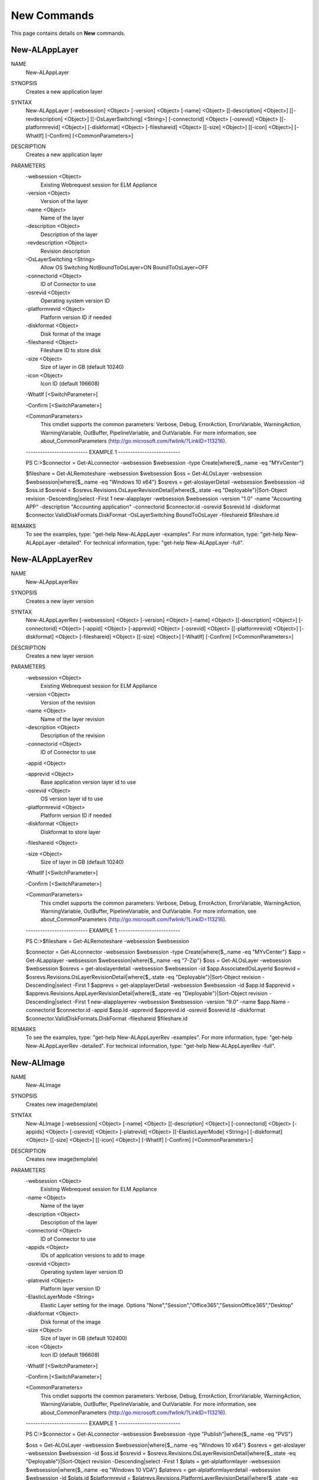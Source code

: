 ﻿New Commands
=========================

This page contains details on **New** commands.

New-ALAppLayer
-------------------------


NAME
    New-ALAppLayer
    
SYNOPSIS
    Creates a new application layer
    
    
SYNTAX
    New-ALAppLayer [-websession] <Object> [-version] <Object> [-name] <Object> [[-description] <Object>] [[-revdescription] <Object>] [[-OsLayerSwitching] <String>] [-connectorid] <Object> [-osrevid] <Object> [[-platformrevid] 
    <Object>] [-diskformat] <Object> [-fileshareid] <Object> [[-size] <Object>] [[-icon] <Object>] [-WhatIf] [-Confirm] [<CommonParameters>]
    
    
DESCRIPTION
    Creates a new application layer
    

PARAMETERS
    -websession <Object>
        Existing Webrequest session for ELM  Appliance
        
    -version <Object>
        Version of the layer
        
    -name <Object>
        Name of the layer
        
    -description <Object>
        Description of the layer
        
    -revdescription <Object>
        Revision description
        
    -OsLayerSwitching <String>
        Allow OS Switching NotBoundToOsLayer=ON BoundToOsLayer=OFF
        
    -connectorid <Object>
        ID of Connector to use
        
    -osrevid <Object>
        Operating system version ID
        
    -platformrevid <Object>
        Platform version ID if needed
        
    -diskformat <Object>
        Disk format of the image
        
    -fileshareid <Object>
        Fileshare ID to store disk
        
    -size <Object>
        Size of layer in GB (default 10240)
        
    -icon <Object>
        Icon ID (default 196608)
        
    -WhatIf [<SwitchParameter>]
        
    -Confirm [<SwitchParameter>]
        
    <CommonParameters>
        This cmdlet supports the common parameters: Verbose, Debug,
        ErrorAction, ErrorVariable, WarningAction, WarningVariable,
        OutBuffer, PipelineVariable, and OutVariable. For more information, see 
        about_CommonParameters (http://go.microsoft.com/fwlink/?LinkID=113216). 
    
    -------------------------- EXAMPLE 1 --------------------------
    
    PS C:\>$connector = Get-ALconnector -websession $websession -type Create|where{$_.name -eq "MYvCenter"}
    
    $fileshare = Get-ALRemoteshare -websession $websession
    $oss = Get-ALOsLayer -websession $websession|where{$_.name -eq "Windows 10 x64"}
    $osrevs = get-aloslayerDetail -websession $websession -id $oss.id
    $osrevid = $osrevs.Revisions.OsLayerRevisionDetail|where{$_.state -eq "Deployable"}|Sort-Object revision -Descending|select -First 1
    new-alapplayer -websession $websession -version "1.0" -name "Accounting APP" -description "Accounting application" -connectorid $connector.id -osrevid $osrevid.Id -diskformat $connector.ValidDiskFormats.DiskFormat 
    -OsLayerSwitching BoundToOsLayer -fileshareid $fileshare.id
    
    
    
    
REMARKS
    To see the examples, type: "get-help New-ALAppLayer -examples".
    For more information, type: "get-help New-ALAppLayer -detailed".
    For technical information, type: "get-help New-ALAppLayer -full".


New-ALAppLayerRev
-------------------------

NAME
    New-ALAppLayerRev
    
SYNOPSIS
    Creates a new layer version
    
    
SYNTAX
    New-ALAppLayerRev [-websession] <Object> [-version] <Object> [-name] <Object> [[-description] <Object>] [-connectorid] <Object> [-appid] <Object> [-apprevid] <Object> [-osrevid] <Object> [[-platformrevid] <Object>] 
    [-diskformat] <Object> [-fileshareid] <Object> [[-size] <Object>] [-WhatIf] [-Confirm] [<CommonParameters>]
    
    
DESCRIPTION
    Creates a new layer version
    

PARAMETERS
    -websession <Object>
        Existing Webrequest session for ELM  Appliance
        
    -version <Object>
        Version of the revision
        
    -name <Object>
        Name of the layer revision
        
    -description <Object>
        Description of the revision
        
    -connectorid <Object>
        ID of Connector to use
        
    -appid <Object>
        
    -apprevid <Object>
        Base application version layer id to use
        
    -osrevid <Object>
        OS version layer id to use
        
    -platformrevid <Object>
        Platform version ID if needed
        
    -diskformat <Object>
        Diskformat to store layer
        
    -fileshareid <Object>
        
    -size <Object>
        Size of layer in GB (default 10240)
        
    -WhatIf [<SwitchParameter>]
        
    -Confirm [<SwitchParameter>]
        
    <CommonParameters>
        This cmdlet supports the common parameters: Verbose, Debug,
        ErrorAction, ErrorVariable, WarningAction, WarningVariable,
        OutBuffer, PipelineVariable, and OutVariable. For more information, see 
        about_CommonParameters (http://go.microsoft.com/fwlink/?LinkID=113216). 
    
    -------------------------- EXAMPLE 1 --------------------------
    
    PS C:\>$fileshare = Get-ALRemoteshare -websession $websession
    
    $connector = Get-ALconnector -websession $websession -type Create|where{$_.name -eq "MYvCenter"}
    $app = Get-ALapplayer -websession $websession|where{$_.name -eq "7-Zip"}
    $oss = Get-ALOsLayer -websession $websession
    $osrevs = get-aloslayerdetail -websession $websession -id $app.AssociatedOsLayerId
    $osrevid = $osrevs.Revisions.OsLayerRevisionDetail|where{$_.state -eq "Deployable"}|Sort-Object revision -Descending|select -First 1
    $apprevs = get-alapplayerDetail -websession $websession -id $app.Id
    $apprevid = $apprevs.Revisions.AppLayerRevisionDetail|where{$_.state -eq "Deployable"}|Sort-Object revision -Descending|select -First 1
    new-alapplayerrev -websession $websession -version "9.0" -name $app.Name -connectorid $connector.id -appid $app.Id -apprevid $apprevid.id -osrevid $osrevid.Id -diskformat $connector.ValidDiskFormats.DiskFormat -fileshareid 
    $fileshare.id
    
    
    
    
REMARKS
    To see the examples, type: "get-help New-ALAppLayerRev -examples".
    For more information, type: "get-help New-ALAppLayerRev -detailed".
    For technical information, type: "get-help New-ALAppLayerRev -full".


New-ALImage
-------------------------

NAME
    New-ALImage
    
SYNOPSIS
    Creates new image(template)
    
    
SYNTAX
    New-ALImage [-websession] <Object> [-name] <Object> [[-description] <Object>] [-connectorid] <Object> [-appids] <Object> [-osrevid] <Object> [-platrevid] <Object> [[-ElasticLayerMode] <String>] [-diskformat] <Object> 
    [[-size] <Object>] [[-icon] <Object>] [-WhatIf] [-Confirm] [<CommonParameters>]
    
    
DESCRIPTION
    Creates new image(template)
    

PARAMETERS
    -websession <Object>
        Existing Webrequest session for ELM  Appliance
        
    -name <Object>
        Name of the layer
        
    -description <Object>
        Description of the layer
        
    -connectorid <Object>
        ID of Connector to use
        
    -appids <Object>
        IDs of application versions to add to image
        
    -osrevid <Object>
        Operating system layer version ID
        
    -platrevid <Object>
        Platform layer version ID
        
    -ElasticLayerMode <String>
        Elastic Layer setting for the image. Options "None","Session","Office365","SessionOffice365","Desktop"
        
    -diskformat <Object>
        Disk format of the image
        
    -size <Object>
        Size of layer in GB (default 102400)
        
    -icon <Object>
        Icon ID (default 196608)
        
    -WhatIf [<SwitchParameter>]
        
    -Confirm [<SwitchParameter>]
        
    <CommonParameters>
        This cmdlet supports the common parameters: Verbose, Debug,
        ErrorAction, ErrorVariable, WarningAction, WarningVariable,
        OutBuffer, PipelineVariable, and OutVariable. For more information, see 
        about_CommonParameters (http://go.microsoft.com/fwlink/?LinkID=113216). 
    
    -------------------------- EXAMPLE 1 --------------------------
    
    PS C:\>$connector = Get-ALconnector -websession $websession -type "Publish"|where{$_.name -eq "PVS"}
    
    $oss = Get-ALOsLayer -websession $websession|where{$_.name -eq "Windows 10 x64"}
    $osrevs = get-aloslayer -websession $websession -id $oss.id
    $osrevid = $osrevs.Revisions.OsLayerRevisionDetail|where{$_.state -eq "Deployable"}|Sort-Object revision -Descending|select -First 1
    $plats = get-alplatformlayer -websession $websession|where{$_.name -eq "Windows 10 VDA"}
    $platrevs = get-alplatformlayerdetail -websession $websession -id $plats.id
    $platformrevid = $platrevs.Revisions.PlatformLayerRevisionDetail|where{$_.state -eq "Deployable"}|Sort-Object revision -Descending|select -First 1
    $ids = @("1081350","1081349")
    new-alimage -websession $websession -name "Win10TEST55" -description "Accounting" -connectorid $connector.id -osrevid $osrevid.Id -appids $ids -platrevid $platformrevid.id -diskformat $connector.ValidDiskFormats.DiskFormat 
    -elasticlayermode Desktop
    
    
    
    
REMARKS
    To see the examples, type: "get-help New-ALImage -examples".
    For more information, type: "get-help New-ALImage -detailed".
    For technical information, type: "get-help New-ALImage -full".


New-ALOsLayerRev
-------------------------

NAME
    New-ALOsLayerRev
    
SYNOPSIS
    Creates new OS layer version
    
    
SYNTAX
    New-ALOsLayerRev [-websession] <Object> [-version] <Object> [[-description] <Object>] [-connectorid] <Object> [-osid] <Object> [-osrevid] <Object> [[-platformrevid] <Object>] [-diskformat] <Object> [-shareid] <Object> 
    [[-size] <Object>] [-WhatIf] [-Confirm] [<CommonParameters>]
    
    
DESCRIPTION
    Creates new OS layer version
    

PARAMETERS
    -websession <Object>
        Existing Webrequest session for ELM  Appliance
        
    -version <Object>
        Version of the new layer
        
    -description <Object>
        Description of the layer
        
    -connectorid <Object>
        ID of Connector to use
        
    -osid <Object>
        Operating system layer ID
        
    -osrevid <Object>
        OS version layer id to use
        
    -platformrevid <Object>
        Platform version ID if needed
        
    -diskformat <Object>
        Disk format of the image
        
    -shareid <Object>
        ID of file share
        
    -size <Object>
        Size of layer in GB (default 61440)
        
    -WhatIf [<SwitchParameter>]
        
    -Confirm [<SwitchParameter>]
        
    <CommonParameters>
        This cmdlet supports the common parameters: Verbose, Debug,
        ErrorAction, ErrorVariable, WarningAction, WarningVariable,
        OutBuffer, PipelineVariable, and OutVariable. For more information, see 
        about_CommonParameters (http://go.microsoft.com/fwlink/?LinkID=113216). 
    
    -------------------------- EXAMPLE 1 --------------------------
    
    PS C:\>$fileshare = Get-ALRemoteshare -websession $websession
    
    $connector = Get-ALconnector -websession $websession -type Create|where{$_.name -eq "MYvCenter"}
    $oss = Get-ALOsLayer -websession $websession|where{$_.name -eq "Windows 2016 Standard"}
    $osrevs = get-aloslayerDetail -websession $websession -id $oss.id
    $osrevid = $osrevs.Revisions.OsLayerRevisionDetail|where{$_.state -eq "Deployable"}|Sort-Object revision -Descending|select -First 1
    new-aloslayerrev -websession $websession -version "2.0" -connectorid $connector.Id -osid $oss.id -osrevid $osrevid.id -diskformat $connector.ValidDiskFormats.DiskFormat -shareid $fileshare.id
    
    
    
    
REMARKS
    To see the examples, type: "get-help New-ALOsLayerRev -examples".
    For more information, type: "get-help New-ALOsLayerRev -detailed".
    For technical information, type: "get-help New-ALOsLayerRev -full".


New-ALPlatformLayer
-------------------------

NAME
    New-ALPlatformLayer
    
SYNOPSIS
    Creates new platform layer
    
    
SYNTAX
    New-ALPlatformLayer [-websession] <Object> [-osrevid] <Object> [-connectorid] <Object> [[-Description] <Object>] [-shareid] <Object> [[-iconid] <Object>] [-name] <Object> [[-size] <Object>] [-diskformat] <Object> 
    [[-platformrevid] <Object>] [-type] <Object> [[-HypervisorPlatformTypeId] <Object>] [[-ProvisioningPlatformTypeId] <Object>] [[-BrokerPlatformTypeId] <Object>] [-WhatIf] [-Confirm] [<CommonParameters>]
    
    
DESCRIPTION
    Creates new platform layer
    

PARAMETERS
    -websession <Object>
        Existing Webrequest session for ELM  Appliance
        
    -osrevid <Object>
        OS version layer id to use
        
    -connectorid <Object>
        ID of Connector to use
        
    -Description <Object>
        Description of the layer
        
    -shareid <Object>
        ID of file share
        
    -iconid <Object>
        
    -name <Object>
        Name of the layer
        
    -size <Object>
        Size of layer in GB (default 10240)
        
    -diskformat <Object>
        Disk format of the image
        
    -platformrevid <Object>
        Platform version ID if needed
        
    -type <Object>
        Type of platform layer to create (Create or Publish)
        
    -HypervisorPlatformTypeId <Object>
        Hypervisor type of platform layer (default=vsphere)
        
    -ProvisioningPlatformTypeId <Object>
        Provisioning type MCS or PVS (default=mcs)
        
    -BrokerPlatformTypeId <Object>
        Broker type used (default=xendesktop)
        
    -WhatIf [<SwitchParameter>]
        
    -Confirm [<SwitchParameter>]
        
    <CommonParameters>
        This cmdlet supports the common parameters: Verbose, Debug,
        ErrorAction, ErrorVariable, WarningAction, WarningVariable,
        OutBuffer, PipelineVariable, and OutVariable. For more information, see 
        about_CommonParameters (http://go.microsoft.com/fwlink/?LinkID=113216). 
    
    -------------------------- EXAMPLE 1 --------------------------
    
    PS C:\>$fileshare = Get-ALRemoteshare -websession $websession
    
    $connector = Get-ALconnector -websession $websession -type Create|where{$_.name -eq "MYvCenter"}
    $oss = Get-ALOsLayer -websession $websession|where{$_.name -eq "Windows 2016 Standard"}
    $osrevs = get-aloslayerdetail -websession $websession -id $oss.id
    $osrevid = $osrevs.Revisions.OsLayerRevisionDetail|where{$_.state -eq "Deployable"}|Sort-Object revision -Descending|select -First 1
    New-ALPlatformLayer -websession $websession -osrevid $osrevid.Id -name "Citrix XA VDA 7.18" -connectorid $connector.id -shareid $fileshare.id -diskformat $connector.ValidDiskFormats.DiskFormat -type Create
    
    
    
    
REMARKS
    To see the examples, type: "get-help New-ALPlatformLayer -examples".
    For more information, type: "get-help New-ALPlatformLayer -detailed".
    For technical information, type: "get-help New-ALPlatformLayer -full".


New-ALPlatformLayerRev
-------------------------

NAME
    New-ALPlatformLayerRev
    
SYNOPSIS
    Creates new platform layer version
    
    
SYNTAX
    New-ALPlatformLayerRev [-websession] <Object> [-osrevid] <Object> [-connectorid] <Object> [[-Description] <Object>] [-shareid] <Object> [-layerid] <Object> [-layerrevid] <Object> [-version] <Object> [-Diskname] <Object> 
    [[-size] <Object>] [-diskformat] <Object> [[-HypervisorPlatformTypeId] <Object>] [[-ProvisioningPlatformTypeId] <Object>] [[-BrokerPlatformTypeId] <Object>] [-WhatIf] [-Confirm] [<CommonParameters>]
    
    
DESCRIPTION
    Creates new platform layer version
    

PARAMETERS
    -websession <Object>
        Existing Webrequest session for ELM  Appliance
        
    -osrevid <Object>
        OS version layer id to use
        
    -connectorid <Object>
        ID of Connector to use
        
    -Description <Object>
        Description of the layer
        
    -shareid <Object>
        ID of file share
        
    -layerid <Object>
        Platform layer ID
        
    -layerrevid <Object>
        Version ID to base version from
        
    -version <Object>
        Version of the new layer
        
    -Diskname <Object>
        Disk file name
        
    -size <Object>
        Size of layer in MB (default 10240)
        
    -diskformat <Object>
        Disk format of the image
        
    -HypervisorPlatformTypeId <Object>
        Hypervisor type of platform layer (default=vsphere)
        
    -ProvisioningPlatformTypeId <Object>
        Provisioning type MCS or PVS (default=mcs)
        
    -BrokerPlatformTypeId <Object>
        Broker type used (default=xendesktop)
        
    -WhatIf [<SwitchParameter>]
        
    -Confirm [<SwitchParameter>]
        
    <CommonParameters>
        This cmdlet supports the common parameters: Verbose, Debug,
        ErrorAction, ErrorVariable, WarningAction, WarningVariable,
        OutBuffer, PipelineVariable, and OutVariable. For more information, see 
        about_CommonParameters (http://go.microsoft.com/fwlink/?LinkID=113216). 
    
    -------------------------- EXAMPLE 1 --------------------------
    
    PS C:\>$connector = Get-ALconnector -websession $websession -type "Create"
    
    $shares = get-alremoteshare -websession $websession
    $oss = Get-ALOsLayer -websession $websession|where{$_.name -eq "Windows 10 x64"}
    $osrevs = get-aloslayerdetail -websession $websession -id $oss.id
    $osrevid = $osrevs.Revisions.OsLayerRevisionDetail|where{$_.state -eq "Deployable"}|Sort-Object revision -Descending|select -First 1
    $plats = Get-ALPlatformlayer -websession $websession|where{$_.name -eq "Windows 10 VDA"}
    $platrevs = get-alplatformlayerDetail -websession $websession -id $plats.id
    $platformrevid = $platrevs.Revisions.PlatformLayerRevisionDetail|where{$_.state -eq "Deployable"}|Sort-Object revision -Descending|select -First 1
    
    $params = @{
    websession = $websession;
    osrevid = $osrevid.Id;
    connectorid =  $connector.Id;
    shareid = $shares.id;
    layerid = $plats.Id;
    layerrevid = $platformrevid.id;
    version = "5.0";
    Diskname = $plats.Name;
    Verbose = $true;
    Description = "test";
    diskformat = $connector.ValidDiskFormats.DiskFormat;
    
    
    
    
REMARKS
    To see the examples, type: "get-help New-ALPlatformLayerRev -examples".
    For more information, type: "get-help New-ALPlatformLayerRev -detailed".
    For technical information, type: "get-help New-ALPlatformLayerRev -full".





